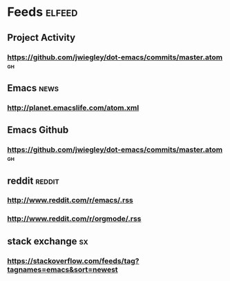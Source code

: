 #+STARTUP: showall
* Feeds                                                              :elfeed:
** Project Activity
*** https://github.com/jwiegley/dot-emacs/commits/master.atom          :gh:
** Emacs                                                              :news:
*** http://planet.emacslife.com/atom.xml

** Emacs Github
*** https://github.com/jwiegley/dot-emacs/commits/master.atom          :gh:

** reddit                                                           :reddit:
*** http://www.reddit.com/r/emacs/.rss
*** http://www.reddit.com/r/orgmode/.rss

** stack exchange                                                       :sx:
*** https://stackoverflow.com/feeds/tag?tagnames=emacs&sort=newest
